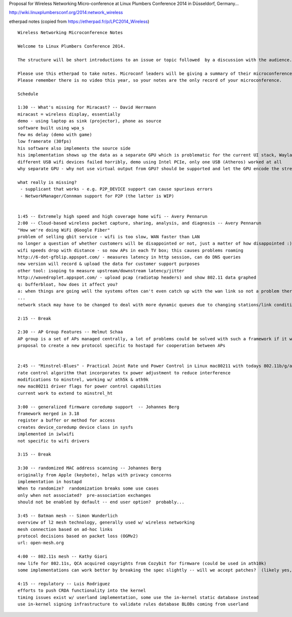 Proposal for Wireless Networking Micro-conference at Linux Plumbers Conference 2014 in Düsseldorf, Germany...

http://wiki.linuxplumbersconf.org/2014:network_wireless

etherpad notes (copied from https://etherpad.fr/p/LPC2014_Wireless)

::

   Wireless Networking Microconference Notes

   Welcome to Linux Plumbers Conference 2014.

   The structure will be short introductions to an issue or topic followed  by a discussion with the audience. A limit of 3 slides per  presentation is enforced to ensure focus and allocate enough time for  discussions. 

   Please use this etherpad to take notes. Microconf leaders will be giving a summary of their microconference during the Friday afternoon closing session.
   Please remember there is no video this year, so your notes are the only record of your microconference.

   Schedule

   1:30 -- What's missing for Miracast? -- David Herrmann
   miracast = wireless display, essentially
   demo - using laptop as sink (projector), phone as source
   software built using wpa_s
   few ms delay (demo with game)
   low framerate (30fps)
   his software also implements the source side
   his implementation shows up the data as a separate GPU which is problematic for the current UI stack, Wayland helps here
   different USB wifi devices failed horribly, demo using Intel PCIe, only one USB (Atheros) worked at all
   why separate GPU - why not use virtual output from GPU? should be supported and let the GPU encode the stream? implementation is also providing userspace APIs to bypass decode/encode

   what really is missing?
    - supplicant that works - e.g. P2P_DEVICE support can cause spurious errors
    - NetworkManager/Connman support for P2P (the latter is WIP)


   1:45 -- Extremely high speed and high coverage home wifi -- Avery Pennarun
   2:00 -- Cloud-based wireless packet capture, sharing, analysis, and diagnosis -- Avery Pennarun
   "How we're doing WiFi @Google Fiber"
   problem of selling gbit service - wifi is too slow, WAN faster than LAN
   no longer a question of whether customers will be disappointed or not, just a matter of how disappointed :)
   wifi speeds drop with distance - so now APs in each TV box; this causes problems roaming
   http://6-dot-gfblip.appspot.com/ - measures latency in http session, can do DNS queries
   new version will record & upload the data for customer support purposes
   other tool: isoping to measure upstream/downstream latency/jitter
   http://wavedroplet.appspot.com/ - upload pcap (radiotap headers) and show 802.11 data graphed
   q: bufferbloat, how does it affect you?
   a: when things are going well the systems often can't even catch up with the wan link so not a problem there; solutions to bufferbloat all on ethernet so far but wifi is really what they need, where it's a much harder problem
   ...
   network stack may have to be changed to deal with more dynamic queues due to changing stations/link conditions

   2:15 -- Break

   2:30 -- AP Group Features -- Helmut Schaa
   AP group is a set of APs managed centrally, a lot of problems could be solved with such a framework if it were to exist
   proposal to create a new protocol specific to hostapd for cooperation between APs


   2:45 -- "Minstrel-Blues" - Practical Joint Rate und Power Control in Linux mac80211 with todays 802.11b/g/a/n Chips -- Thomas Huehn
   rate control algorithm that incorporates tx power adjustment to reduce interference
   modifications to minstrel, working w/ ath5k & ath9k
   new mac80211 driver flags for power control capabilities
   current work to extend to minstrel_ht

   3:00 -- generalized firmware coredump support  -- Johannes Berg
   framework merged in 3.18
   register a buffer or method for access
   creates device_coredump device class in sysfs
   implemented in iwlwifi
   not specific to wifi drivers

   3:15 -- Break

   3:30 -- randomized MAC address scanning -- Johannes Berg
   originally from Apple (keybote), helps with privacy concerns
   implementation in hostapd
   When to randomize?  randomization breaks some use cases
   only when not associated?  pre-association exchanges
   should not be enabled by default -- end user option?  probably...

   3:45 -- Batman mesh -- Simon Wunderlich
   overview of l2 mesh technology, generally used w/ wireless networking
   mesh connection based on ad-hoc links
   protocol decisions based on packet loss (OGMv2)
   url: open-mesh.org

   4:00 -- 802.11s mesh -- Kathy Giori
   new life for 802.11s, QCA acquired copyrights from Cozybit for firmware (could be used in ath10k)
   some implementations can work better by breaking the spec slightly -- will we accept patches?  (likely yes, not guaranteed)

   4:15 -- regulatory -- Luis Rodriguez
   efforts to push CRDA functionality into the kernel
   timing issues exist w/ userland implementation, some use the in-kernel static database instead
   use in-kernel signing infrastructure to validate rules database BLOBs coming from userland

